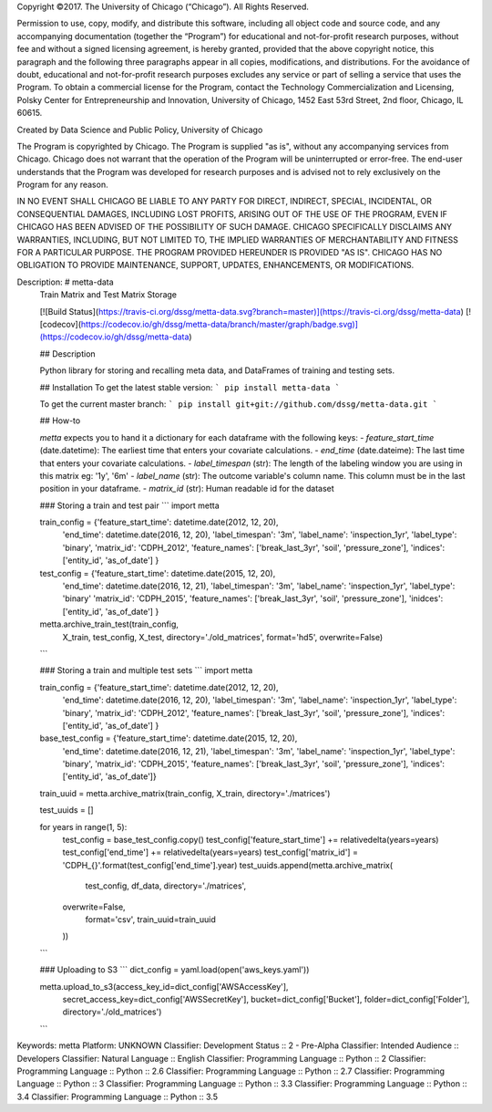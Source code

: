 Copyright ©2017.  The University of Chicago (“Chicago”). All Rights Reserved.  

Permission to use, copy, modify, and distribute this software, including all object code and source code, and any accompanying documentation (together the “Program”) for educational and not-for-profit research purposes, without fee and without a signed licensing agreement, is hereby granted, provided that the above copyright notice, this paragraph and the following three paragraphs appear in all copies, modifications, and distributions. For the avoidance of doubt, educational and not-for-profit research purposes excludes any service or part of selling a service that uses the Program. To obtain a commercial license for the Program, contact the Technology Commercialization and Licensing, Polsky Center for Entrepreneurship and Innovation, University of Chicago, 1452 East 53rd Street, 2nd floor, Chicago, IL 60615.

Created by Data Science and Public Policy, University of Chicago

The Program is copyrighted by Chicago. The Program is supplied "as is", without any accompanying services from Chicago. Chicago does not warrant that the operation of the Program will be uninterrupted or error-free. The end-user understands that the Program was developed for research purposes and is advised not to rely exclusively on the Program for any reason.

IN NO EVENT SHALL CHICAGO BE LIABLE TO ANY PARTY FOR DIRECT, INDIRECT, SPECIAL, INCIDENTAL, OR CONSEQUENTIAL DAMAGES, INCLUDING LOST PROFITS, ARISING OUT OF THE USE OF THE PROGRAM, EVEN IF CHICAGO HAS BEEN ADVISED OF THE POSSIBILITY OF SUCH DAMAGE. CHICAGO SPECIFICALLY DISCLAIMS ANY WARRANTIES, INCLUDING, BUT NOT LIMITED TO, THE IMPLIED WARRANTIES OF MERCHANTABILITY AND FITNESS FOR A PARTICULAR PURPOSE. THE PROGRAM PROVIDED HEREUNDER IS PROVIDED "AS IS". CHICAGO HAS NO OBLIGATION TO PROVIDE MAINTENANCE, SUPPORT, UPDATES, ENHANCEMENTS, OR MODIFICATIONS.

Description: # metta-data
        Train Matrix and Test Matrix Storage
        
        [![Build Status](https://travis-ci.org/dssg/metta-data.svg?branch=master)](https://travis-ci.org/dssg/metta-data)
        [![codecov](https://codecov.io/gh/dssg/metta-data/branch/master/graph/badge.svg)](https://codecov.io/gh/dssg/metta-data)
        
        
        ##  Description
        
        Python library for storing and recalling meta data, and DataFrames of training and
        testing sets.
        
        ## Installation
        To get the latest stable version:
        ```
        pip install metta-data
        ```
        
        To get the current master branch:
        ```
        pip install git+git://github.com/dssg/metta-data.git
        ```
        
        
        ## How-to
        
        `metta` expects you to hand it a dictionary for each dataframe with the following keys:
        - `feature_start_time` (date.datetime): The earliest time that enters your covariate calculations.
        - `end_time` (date.dateime): The last time that enters your covariate calculations.
        - `label_timespan` (str): The length of the labeling window you are using in this matrix eg: '1y', '6m'
        - `label_name` (str): The outcome variable's column name. This column must be in the last position in your dataframe.
        - `matrix_id` (str): Human readable id for the dataset
        
        ### Storing a train and test pair
        ```
        import metta
        
        
        train_config = {'feature_start_time': datetime.date(2012, 12, 20),
                        'end_time': datetime.date(2016, 12, 20),
                        'label_timespan': '3m',
                        'label_name': 'inspection_1yr',
                        'label_type': 'binary',
                        'matrix_id': 'CDPH_2012',
                        'feature_names': ['break_last_3yr', 'soil', 'pressure_zone'],
                        'indices': ['entity_id', 'as_of_date'] }
        
        
        test_config = {'feature_start_time': datetime.date(2015, 12, 20),
                       'end_time': datetime.date(2016, 12, 21),
                       'label_timespan': '3m',
                       'label_name': 'inspection_1yr',
                       'label_type': 'binary'
                       'matrix_id': 'CDPH_2015',
                       'feature_names': ['break_last_3yr', 'soil', 'pressure_zone'],
                       'inidces': ['entity_id', 'as_of_date'] }
        
        
        metta.archive_train_test(train_config,
                                 X_train,
                                 test_config,
                                 X_test,
                                 directory='./old_matrices',
                                 format='hd5',
                                 overwrite=False)
        ```
        
        ### Storing a train and multiple test sets
        ```
        import metta
        
        
        train_config = {'feature_start_time': datetime.date(2012, 12, 20),
                        'end_time': datetime.date(2016, 12, 20),
                        'label_timespan': '3m',
                        'label_name': 'inspection_1yr',
                        'label_type': 'binary',
                        'matrix_id': 'CDPH_2012',
                        'feature_names': ['break_last_3yr', 'soil', 'pressure_zone'],
                        'indices': ['entity_id', 'as_of_date'] }
        
        
        base_test_config = {'feature_start_time': datetime.date(2015, 12, 20),
                       'end_time': datetime.date(2016, 12, 21),
                       'label_timespan': '3m',
                       'label_name': 'inspection_1yr',
                       'label_type': 'binary',
                       'matrix_id': 'CDPH_2015',
                       'feature_names': ['break_last_3yr', 'soil', 'pressure_zone'],
                       'indices': ['entity_id', 'as_of_date']}
        
        train_uuid = metta.archive_matrix(train_config, X_train, directory='./matrices')
        
        test_uuids = []
        
        for years in range(1, 5):
        	test_config = base_test_config.copy()
        	test_config['feature_start_time'] += relativedelta(years=years)
        	test_config['end_time'] += relativedelta(years=years)
        	test_config['matrix_id'] = 'CDPH_{}'.format(test_config['end_time'].year)
        	test_uuids.append(metta.archive_matrix(
        		test_config,
        		df_data,
        		directory='./matrices',
                overwrite=False,
        		format='csv',
        		train_uuid=train_uuid
        	))
        
        ```
        
        
        ### Uploading to S3
        ```
        dict_config = yaml.load(open('aws_keys.yaml'))
        
        metta.upload_to_s3(access_key_id=dict_config['AWSAccessKey'],
                           secret_access_key=dict_config['AWSSecretKey'],
                           bucket=dict_config['Bucket'],
                           folder=dict_config['Folder'],
                           directory='./old_matrices')
        
        ```
        
        
        
Keywords: metta
Platform: UNKNOWN
Classifier: Development Status :: 2 - Pre-Alpha
Classifier: Intended Audience :: Developers
Classifier: Natural Language :: English
Classifier: Programming Language :: Python :: 2
Classifier: Programming Language :: Python :: 2.6
Classifier: Programming Language :: Python :: 2.7
Classifier: Programming Language :: Python :: 3
Classifier: Programming Language :: Python :: 3.3
Classifier: Programming Language :: Python :: 3.4
Classifier: Programming Language :: Python :: 3.5

